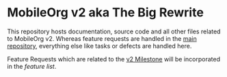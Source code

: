 * MobileOrg v2 aka The Big Rewrite

This repository hosts documentation, source code and all other files
related to MobileOrg v2. Whereas feature requests are handled in the
[[https://github.com/MobileOrg/mobileorg][main repository]], everything else like tasks or defects are handled
here.

Feature Requests which are related to the [[https://github.com/MobileOrg/mobileorg/milestone/1][v2 Milestone]] will be
incorporated in the [[docs/MobileOrgv2#Features][feature list]].

